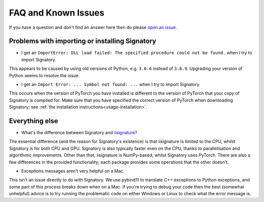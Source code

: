 .. _miscellaneous-faq:

FAQ and Known Issues
####################

If you have a question and don't find an answer here then do please `open an issue <https://github.com/patrick-kidger/signatory/issues/new>`__.

.. _miscellaneous-faq-importing:

Problems with importing or installing Signatory
^^^^^^^^^^^^^^^^^^^^^^^^^^^^^^^^^^^^^^^^^^^^^^^

* I get an ``ImportError: DLL load failed: The specified procedure could not be found.`` when I try to import Signatory.

This appears to be caused by using old versions of Python, e.g. ``3.6.6`` instead of ``3.6.9``. Upgrading your version of Python seems to resolve the issue.

* I get an ``Import Error: ... Symbol not found: ...`` when I try to import Signatory.

This occurs when the version of PyTorch you have installed is different to the version of PyTorch that your copy of Signatory is compiled for. Make sure that you have specified the correct version of PyTorch when downloading Signatory; see :ref:`the installation instructions<usage-installation>`.

.. _miscellaneous-faq-other:

Everything else
^^^^^^^^^^^^^^^

* What's the difference between Signatory and `iisignature <https://github.com/bottler/iisignature>`__?

The essential difference (and the reason for Signatory's existence) is that iisignature is limited to the CPU, whilst Signatory is for both CPU and GPU. Signatory is also typically faster even on the CPU, thanks to parallelisation and algorithmic improvements. Other than that, iisignature is NumPy-based, whilst Signatory uses PyTorch. There are also a few differences in the provided functionality; each package provides some operations that the other doesn't.

* Exceptions messages aren't very helpful on a Mac.

This isn't an issue directly to do with Signatory. We use pybind11 to translate C++ exceptions to Python exceptions, and some part of this process breaks down when on a Mac. If you're trying to debug your code then the best (somewhat unhelpful) advice is to try running the problematic code on either Windows or Linux to check what the error message is.
